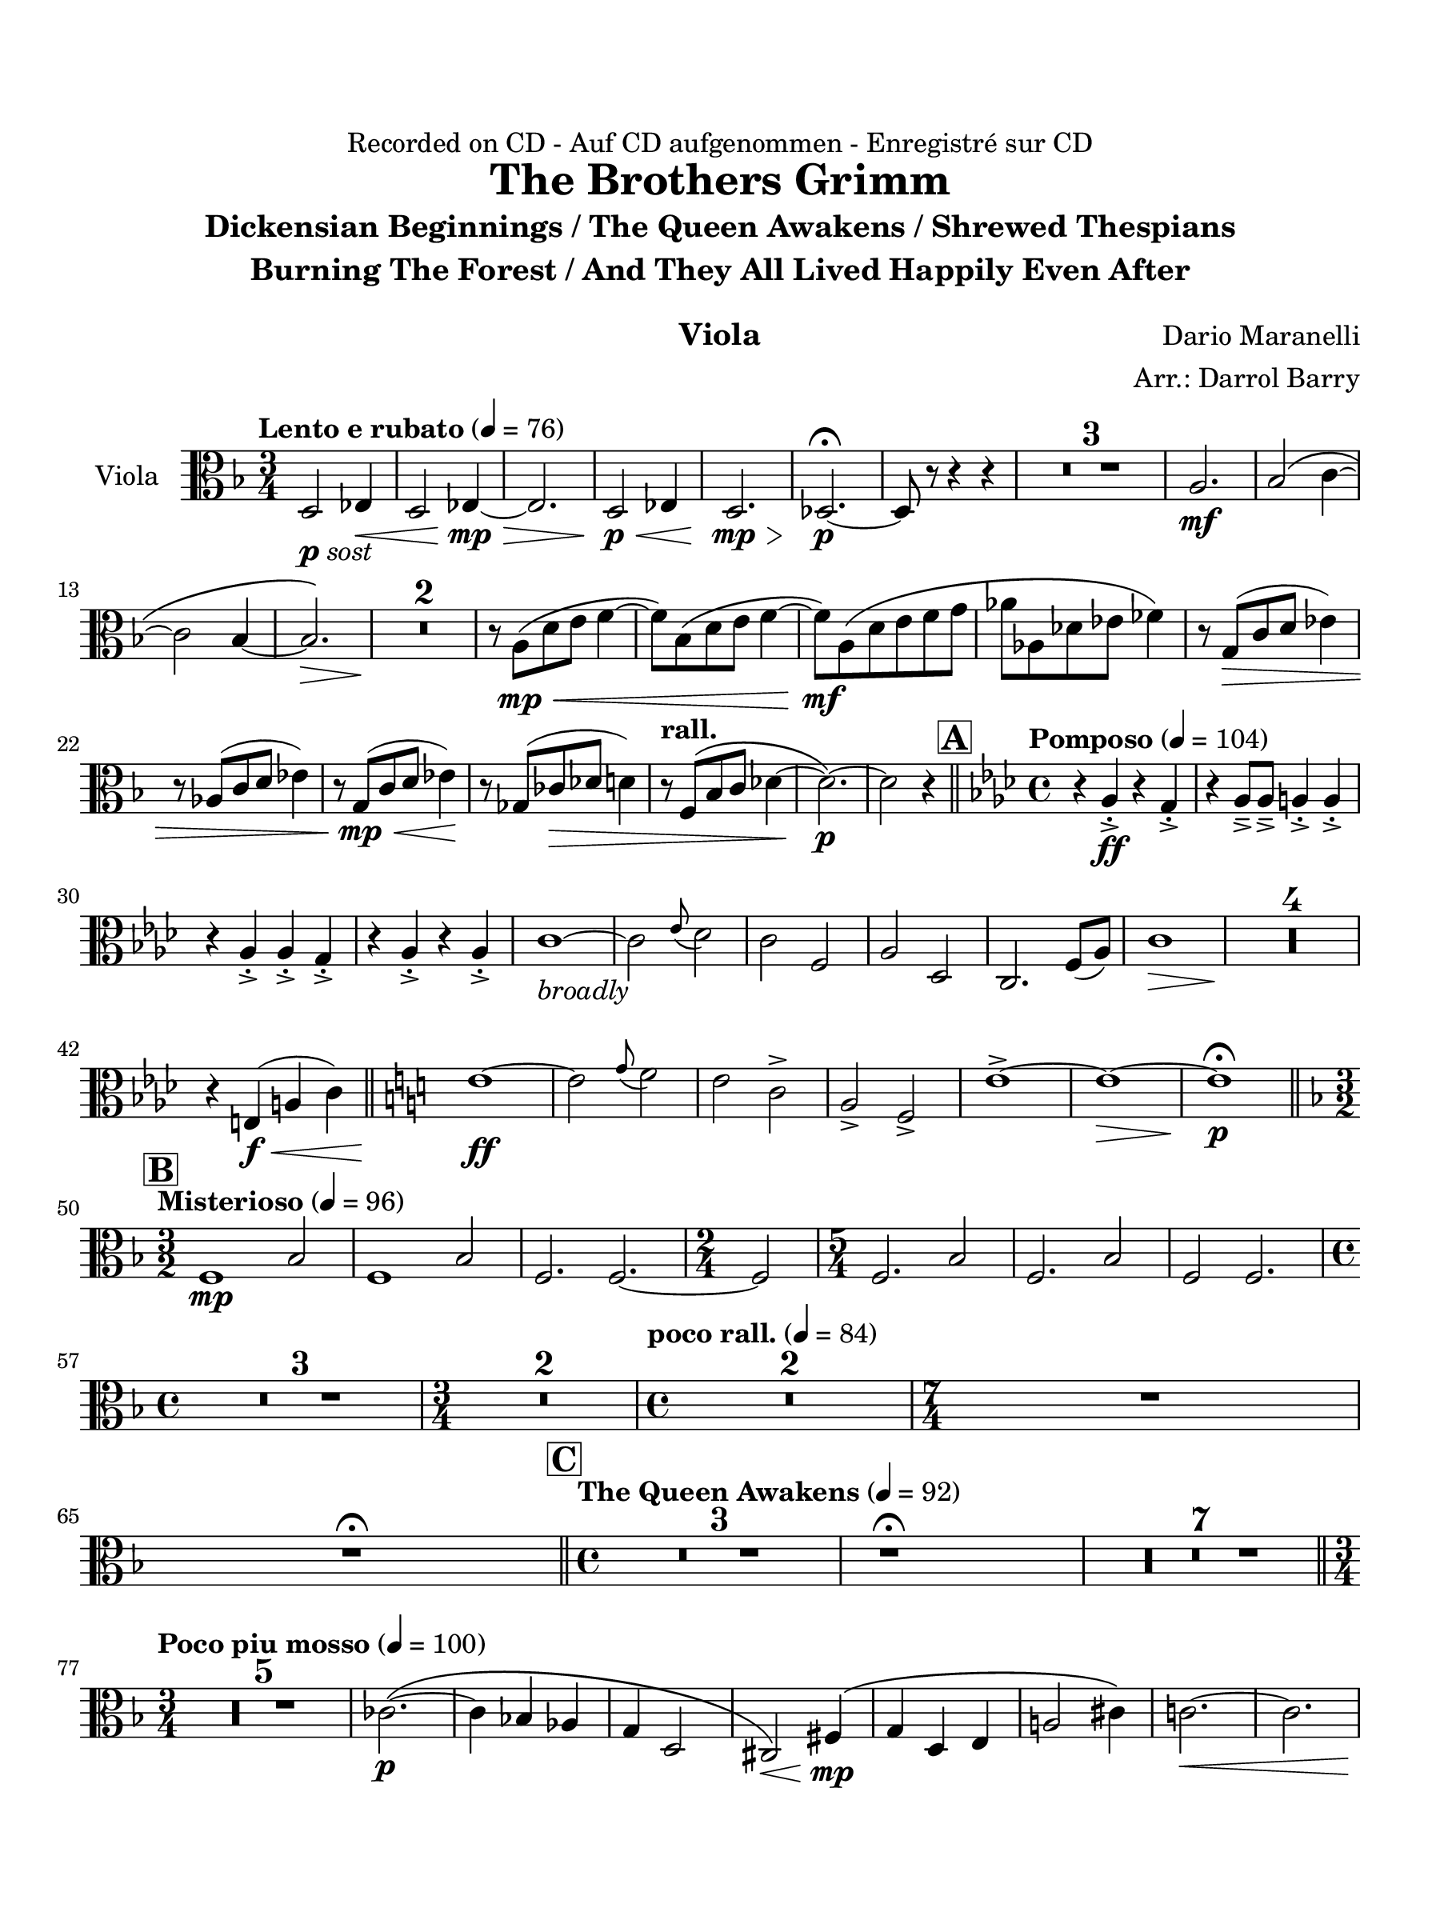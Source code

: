 \version "2.24.0"
\language "english"
#(set-default-paper-size "arch a")
#(set-global-staff-size 22)

\paper {
  top-margin = 0.75\in
  left-margin = 0.5\in
  right-margin = 0.5\in
  bottom-margin = 0.75\in
  evenHeaderMarkup = \markup \fill-line {
    \fromproperty #'page:page-number-string
    " "
    \fromproperty #'header:title
    " "
    \fromproperty #'header:instrument
  }
  % page-breaking = #ly:page-turn-breaking
}

\header {
  dedication = "Recorded on CD - Auf CD aufgenommen - Enregistré sur CD"
  title = "The Brothers Grimm"
  subtitle = \markup { \center-column { "Dickensian Beginnings / The Queen Awakens / Shrewed Thespians" "Burning The Forest / And They All Lived Happily Even After" " "} }
  composer = "Dario Maranelli"
  arranger = "Arr.: Darrol Barry"
  instrument = "Viola"
  tagline= ##f
}

viola = 
\transpose g f, { 
  \relative c' {
  \clef "alto"
  \key g \major
  \time 3/4
  \set Staff.midiInstrument = "violin"
  \set Score.dalSegnoTextFormatter = #format-dal-segno-text-brief
  \set Score.rehearsalMarkFormatter = #format-mark-box-alphabet
  \tempo "Lento e rubato" 4 = 76 
  e2_\markup { \dynamic p \italic "sost" } f!4\< | e2 f!4~\mp\> | f2. | e2\p\< f!4 | e2.\mp\> | ef2.~\p\fermata | ef8 r r4 r | \compressMMRests { R2. * 3 } | b'2.\mf | c2\( d4~ | \break 
  d2 c4~ | c2.\>\) <>\! | \compressMMRests { R2. * 2 } | r8 b\(\mp\< e fs g4~ | g8\) c,\( e fs g4~ | g8\)\mf b,\( e fs g a | bf bf, ef f gf4\) | r8 a,(\> d e f!4) |\break
  r8 bf,( d e f!4) | r8 a,(\mp\< d e f!4)\! | r8 af,( df\> ef e4) | \tempo "rall." r8 g,\( c d ef4~ | ef2.~\)\p | ef2 r4 \bar "||" \time 4/4 \key bf \major \tempo "Pomposo" 4 = 104 \mark \default r bf-.->\ff r a-.-> | r bf8---> bf---> b4-.-> b-.-> | \break
  r bf-.-> bf-.-> a-.-> | r bf-.-> r bf-.-> | d1~_\markup { \italic "broadly" } | d2 \appoggiatura f8 ef2 | d g, | bf ef, | d2. g8( bf) | d1\> <>\! | \compressMMRests { R1 * 4 } | \break 
  r4 fs,(\f\< b d) \bar "||" \key d \major fs1~\ff | fs2 \appoggiatura a8 g2 | fs d-> | b-> g-> | fs'1->~ | fs~\> |   fs\fermata\p \bar "||" \key g \major \time 3/2 \break
  \mark \default \tempo "Misterioso" 4 = 96 g,1\mp c2 | g1 c2 | g2. g2.~ | \time 2/4 g2 | \time 5/4 g2. c2 |   g2. c2 | g2 g2. | \time 4/4  \break
  \compressMMRests { R1 * 3 } | \time 3/4 \compressMMRests { R2. * 2 } | \time 4/4 \tempo "poco rall." 4 = 84 \compressMMRests { R1 * 2 } | \time 7/4 R1*7/4 | R\fermata \bar "||" \time 4/4 \mark \default \tempo "The Queen Awakens" 4 = 92 \compressMMRests { R1 * 3 } | r1\fermata | \compressMMRests { R1 * 7 } \bar "||" \break
  \time 3/4  \tempo "Poco piu mosso" 4 = 100 \compressMMRests { R2. * 5 } | df'2.~\(\p | df4 c! bf | a e2 | ds\)\< gs4\(\mp | a4 e fs | b!2 ds4\) | d!2.~\< | d | \break
  d4\(\ff b bf | a f!2\) | e'2 cs4 | c!( a2) | R2. | \tempo "rall." \compressMMRests { R2. * 3 } | \time 4/4 \repeat volta 2 { \time 4/4 \mark \default \tempo "Shrewed Thespians" 4 = 88 \compressMMRests { R1 * 4 } | \time 2/4 R2 | \time 4/4 \compressMMRests { R1 * 2 } | \break \time 2/4                                                                                                                                                                                                                                                                                                                                                                                     
  R2 | \time 4/4 \compressMMRests { R1 * 2 } |  \time 4/4 \tempo "Rall 2nd time" R1 | \alternative { \volta 1 { R1 } \volta 2 { r1\fermata } } } \bar "||" 
  \mark \default \tempo "Burning the Forest" 4 = 69 \compressMMRests { R1 * 5 } | \time 3/4  f!2_\markup { \dynamic mp \italic "sost" } gf4 | f!2 gf4 | \time 4/4 \break
  f!4 df2. | \time 3/4 f!2 gf4 | f!2. | \time 2/4 df2 \bar "||"  \time 3/4 \tempo "" 4 = 100 \compressMMRests { R2. * 12 } | b'2.~\(\f | b4. a~ | a2.~ | a\) | \break
  b2.~\( | b | a~\< | a <>\)\! | R2. | r2.\fermata | \once \override Script.script-priority = #-100 r2.\!\fermata^"G.P" \bar "||" \key f \major \break
   \mark \default \tempo "And They Lived Happily Ever After" 4 = 96 d2.\(\mp | df | b2.~ | b\) | \compressMMRests { R2. * 2 } | a4\(\mp b cs | d\> e f!\) | b,2.~\p | b | \break
   \tempo "Poco string." b2._\markup { \italic "cresc poco a poco" } | a | b | a | af | b | d! | f | f | \tempo "rall." af2.~ | af \bar "||" \break
   \mark \default \tempo "Appass." c,2.~\ff | c | af~\> | af\f\< | c~\ff | c | af~ | af\> | \time 5/4 c2.~\f c2\< |  \time 3/4 df2.\ff\>~ | df | \break
   \time 5/4 c2.~\f c2\< | f2.~\ff\> f2\! | \time 3/4 \compressMMRests { R2. * 5 }| r4 r ds\(\p\< | g as g\) | cs,2.~\ff | \break
  cs | c!~\> | c\f\< | cs~\ff | cs | c!~ | c\> <>\! \bar "||" \mark \default \tempo "Calando" \compressMMRests { R2. * 8 } | r2.\fermata
                                                                                                  

  \bar "|."
  } 
}

\score {
  \new Staff = "Staff_viola" \with { 
    instrumentName = "Viola" 
    % \consists "Page_turn_engraver" 
  }
  \viola
  \layout { }
}
